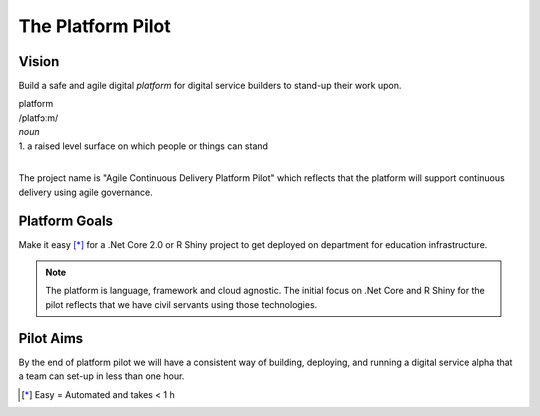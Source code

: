 ==================
The Platform Pilot
==================

Vision
------

Build a safe and agile digital *platform* for digital service builders to stand-up their work upon. 

| platform
| /platfɔːm/
| *noun*
| 1. a raised level surface on which people or things can stand

|

The project name is "Agile Continuous Delivery Platform Pilot" which reflects that the 
platform will support continuous delivery using agile governance.

Platform Goals
--------------

Make it easy [*]_ for a .Net Core 2.0 or R Shiny project to get deployed on department for education infrastructure. 

.. note::
    The platform is language, framework and cloud agnostic. The initial focus on .Net Core and R Shiny for the pilot 
    reflects that we have civil servants using those technologies. 

Pilot Aims
----------

By the end of platform pilot we will have a consistent way of building, deploying, 
and running a digital service alpha that a team can set-up in less than one hour. 

.. raw:: html

    <hr/>

.. [*] Easy = Automated and takes < 1 h

